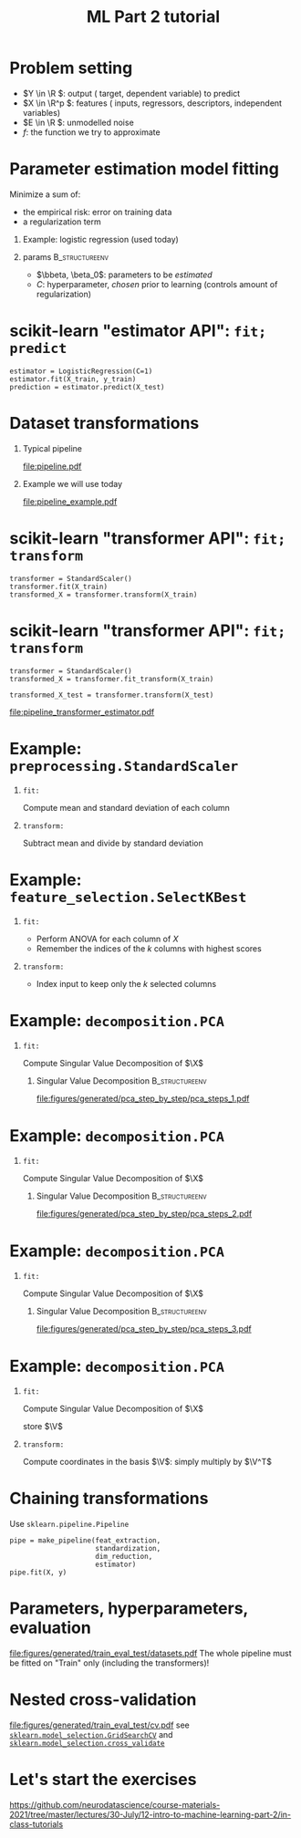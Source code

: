 * export options                                                   :noexport:
** general
   #+STARTUP: beamer
   #+OPTIONS: H:1 toc:nil num:t date:nil

   #+LaTeX_CLASS: beamer
   #+LaTeX_CLASS_OPTIONS: [presentation,mathserif,table]

** presentation info
   #+TITLE: ML Part 2 tutorial
   # #+AUTHOR: Jérôme Dockès

   #+BEAMER_HEADER: \author{Jérôme Dockès \& Nikhil Bhagwat}
   #+BEAMER_HEADER: \titlegraphic{\includegraphics[height=1.5cm]{figures/mcgill-university.png} \hspace{1.5cm} \includegraphics[height=1.5cm]{figures/origami-lab-logo.png}}
   #+BEAMER_HEADER: \date{QLS course 2021-07-30}
   #+BEAMER_HEADER: \subtitle{Dimensionality reduction \& cross-validation}

** latex headers
*** fonts and beamer
    #+LaTeX_HEADER: \beamertemplatenavigationsymbolsempty

    #+LaTeX_HEADER: \usepackage[T1]{fontenc}

    #+LaTeX_HEADER: \usepackage{DejaVuSans}
    #+LaTeX_HEADER: \usepackage{DejaVuSansMono}

    # #+LaTeX_HEADER: \usepackage[default]{opensans}
    # #+LaTeX_HEADER: \usepackage{lmodern}
    # #+LaTeX_HEADER: \usepackage{libertine}
    # #+LaTeX_HEADER: \usepackage{iwona}
    # #+LaTeX_HEADER: \usepackage[sc,osf]{mathpazo}
    # #+LaTeX_HEADER: \usepackage{mathptmx}
    # #+LaTeX_HEADER: \usepackage{helvet}
    # #+LaTeX_HEADER: \usefonttheme{default}

    # #+LaTeX_HEADER: \usefonttheme{serif}
    #+LaTeX_HEADER: \usefonttheme{professionalfonts}

    #+LaTeX_HEADER: \usepackage[euler-digits,euler-hat-accent]{eulervm}

    # #+LaTeX_HEADER: \setbeamertemplate{itemize items}[circle]
    #+LaTeX_HEADER: \setbeamertemplate{itemize items}{•}
    #+LaTeX_HEADER: \setbeamertemplate{enumerate items}[default]

    # #+LaTex_HEADER: \AtBeginSection[]
    # #+LaTex_HEADER: {
    # #+LaTex_HEADER: \begin{frame}<beamer>
    # #+LaTex_HEADER: \frametitle{Outline}
    # #+LaTex_HEADER: \tableofcontents[currentsection]
    # #+LaTex_HEADER: \end{frame}
    # #+LaTex_HEADER: }
    # #+LaTex_HEADER: \setcounter{tocdepth}{1}

    #+LaTeX_HEADER: \setbeamertemplate{headline}{}
    #+LaTeX_HEADER: \setbeamertemplate{footline}{
    #+LaTeX_HEADER: \leavevmode%
    #+LaTeX_HEADER: \hbox{%
    #+LaTeX_HEADER: \begin{beamercolorbox}[wd=\paperwidth,ht=2.25ex,dp=1ex,right]{fg=black}%
    #+LaTeX_HEADER:     \usebeamerfont{section in head/foot}\insertsection\hspace*{2em}
    #+LaTeX_HEADER:     \insertframenumber{} / \inserttotalframenumber\hspace*{2ex}
    #+LaTeX_HEADER: \end{beamercolorbox}%
    #+LaTeX_HEADER: }%
    #+LaTeX_HEADER: \vskip0pt%
    #+LaTeX_HEADER: }
    #+LaTeX_HEADER: \usepackage{appendixnumberbeamer}

    #+LaTeX_HEADER: \setbeamersize{text margin left=3mm,text margin right=3mm}

*** footnote citations
    #+LaTeX_HEADER: \newcommand\blfootnote[1]{%
    #+LaTeX_HEADER: \begingroup
    #+LaTeX_HEADER: \renewcommand\thefootnote{}\footnote{#1}%
    #+LaTeX_HEADER: \addtocounter{footnote}{-1}%
    #+LaTeX_HEADER:  \endgroup
    #+LaTeX_HEADER: }
    #+LaTeX_HEADER: \setbeamerfont{footnote}{size=\tiny}
*** other imports
    #+LaTeX_HEADER: \usepackage{tikz}
    #+LaTeX_HEADER: \usepackage[retainorgcmds]{IEEEtrantools}
    #+LaTeX_HEADER: \hypersetup{colorlinks=true, allcolors=., urlcolor=blue}
    #+LaTeX_HEADER: \usepackage[absolute,overlay]{textpos}
*** math operators
    #+LaTex_HEADER: \newcommand{\eg}{e.g.\,}
    #+LaTex_HEADER: \newcommand{\ie}{i.e.\,}
    #+LaTex_HEADER: \newcommand{\aka}{a.k.a.\,}
    #+LaTex_HEADER: \newcommand{\etc}{\emph{etc.}\,}

    #+LaTex_HEADER: \newcommand{\X}{{\mathbold X}}
    #+LaTex_HEADER: \newcommand{\bS}{{\mathbold S}}
    #+LaTex_HEADER: \newcommand{\bSigma}{{\mathbold \Sigma}}
    #+LaTex_HEADER: \newcommand{\x}{{\mathbold x}}
    #+LaTex_HEADER: \newcommand{\bbeta}{{\mathbold \beta}}
    #+LaTex_HEADER: \newcommand{\Y}{{\mathbold Y}}
    #+LaTex_HEADER: \newcommand{\y}{{\mathbold y}}
    #+LaTex_HEADER: \newcommand{\B}{{\mathbold B}}
    #+LaTex_HEADER: \newcommand{\W}{{\mathbold W}}
    #+LaTex_HEADER: \newcommand{\U}{{\mathbold U}}
    #+LaTex_HEADER: \newcommand{\V}{{\mathbold V}}
    #+LaTex_HEADER: \newcommand{\bH}{{\mathbold H}}
    #+LaTex_HEADER: \newcommand{\R}{\mathbb{R}}
    #+LaTex_HEADER: \DeclareMathOperator*{\argmin}{argmin}
    #+LaTex_HEADER: \DeclareMathOperator*{\argmax}{argmax}
    #+LaTex_HEADER: \DeclareMathOperator*{\tv}{TV}
    #+LaTex_HEADER: \DeclareMathOperator*{\Tr}{Tr}
    #+LaTex_HEADER: \DeclareMathOperator*{\FFT}{FFT}
    #+LaTex_HEADER: \DeclareMathOperator*{\IFFT}{IFFT}
    #+LaTex_HEADER: \DeclareMathOperator*{\diag}{diag}
    #+LaTex_HEADER: \DeclareMathOperator*{\supp}{supp}
    #+LaTex_HEADER: \DeclareMathOperator*{\tf}{tf}
    #+LaTex_HEADER: \DeclareMathOperator*{\idf}{idf}
    #+LaTex_HEADER: \DeclareMathOperator*{\df}{df}
    #+LaTex_HEADER: \DeclareMathOperator*{\Var}{Var}
    #+LaTex_HEADER: \DeclareMathOperator*{\Frob}{Frob}
    #+LaTex_HEADER: \DeclareMathOperator*{\F}{F}
    #+LaTex_HEADER: \DeclareMathOperator*{\softmax}{softmax}
    #+LaTex_HEADER: \DeclareMathOperator*{\AUC}{AUC}

    #+LaTeX_HEADER: \usepackage{bm}
** color theme
   # #+BEAMER_COLOR_THEME: dove
   # #+BEAMER_COLOR_THEME: seagull

   #+LaTeX_HEADER: \usecolortheme{dove}
   #+LaTeX_HEADER: \setbeamercolor*{block title example}{fg=black,bg=white}
   #+LaTeX_HEADER: \setbeamercolor*{block body example}{fg=black,bg=white}

* Problem setting

 \begin{equation}
 Y = f(X) + E
 \end{equation}
\vspace{-10pt}
 - \(Y \in \R \): output (\aka target, dependent variable) to predict
 - \(X \in \R^p \): features (\aka inputs, regressors, descriptors, independent variables)
 - \(E \in \R \): unmodelled noise
 - \(f\): the function we try to approximate
* Parameter estimation \aka model fitting
Minimize a sum of:
- the empirical risk: error on training data
- a regularization term
** Example: logistic regression (used today)
\begin{equation}
\argmin_{\bbeta, \beta_0} \frac{1}{2} \| \bbeta \|_2^2 + C \sum_{i=1}^n \log(\exp(-y_i \, (\X_i^T \, \bbeta + \beta_0)) + 1)
\end{equation}
** params                                                    :B_structureenv:
   :PROPERTIES:
   :BEAMER_env: structureenv
   :END:
   - \(\bbeta, \beta_0\): parameters to be /estimated/
   - \(C\): hyperparameter, /chosen/ prior to learning
     (controls amount of regularization)
* scikit-learn "estimator API": =fit; predict=
#+BEGIN_EXAMPLE
estimator = LogisticRegression(C=1)
estimator.fit(X_train, y_train)
prediction = estimator.predict(X_test)
#+END_EXAMPLE
* Dataset transformations
** Typical pipeline
 [[file:pipeline.pdf]]

** Example we will use today
 [[file:pipeline_example.pdf]]
* scikit-learn "transformer API": =fit; transform=
  #+begin_example
transformer = StandardScaler()
transformer.fit(X_train)
transformed_X = transformer.transform(X_train)
  #+end_example

* scikit-learn "transformer API": =fit; transform=
  #+begin_example
transformer = StandardScaler()
transformed_X = transformer.fit_transform(X_train)

transformed_X_test = transformer.transform(X_test)
  #+end_example
\vfill
[[file:pipeline_transformer_estimator.pdf]]

* Example: =preprocessing.StandardScaler=
** =fit:=
   Compute mean and standard deviation of each column
** =transform:=
   Subtract mean and divide by standard deviation
* Example: =feature_selection.SelectKBest=
** =fit:=
   - Perform ANOVA for each column of \(X\)
   - Remember the indices of the \(k\) columns with highest scores
** =transform:=
   - Index input to keep only the \(k\) selected columns

* Example: =decomposition.PCA=
** =fit:=
Compute Singular Value Decomposition of \(\X\)
*** Singular Value Decomposition                             :B_structureenv:
    :PROPERTIES:
    :BEAMER_env: structureenv
    :END:
\begin{equation}
\X = \U \, \bS \, \V^T
\end{equation}
#+ATTR_LATEX: :height .5 \textheight :center
[[file:figures/generated/pca_step_by_step/pca_steps_1.pdf]]

* Example: =decomposition.PCA=
** =fit:=
Compute Singular Value Decomposition of \(\X\)
*** Singular Value Decomposition                             :B_structureenv:
    :PROPERTIES:
    :BEAMER_env: structureenv
    :END:
\begin{equation}
\X = \U \, \bS \, \V^T
\end{equation}
#+ATTR_LATEX: :height .5 \textheight :center
[[file:figures/generated/pca_step_by_step/pca_steps_2.pdf]]

* Example: =decomposition.PCA=
** =fit:=
Compute Singular Value Decomposition of \(\X\)
*** Singular Value Decomposition                             :B_structureenv:
    :PROPERTIES:
    :BEAMER_env: structureenv
    :END:
\begin{equation}
\X = \U \, \bS \, \V^T
\end{equation}
#+ATTR_LATEX: :height .5 \textheight :center
[[file:figures/generated/pca_step_by_step/pca_steps_3.pdf]]

* Example: =decomposition.PCA=
** =fit:=
Compute Singular Value Decomposition of \(\X\)
\begin{equation*}
\X = \U \, \bS \, \V^T
\end{equation*}

store \(\V\)
** =transform:=
Compute coordinates in the basis \(\V\): simply multiply by \(\V^T\)
* COMMENT Chaining transformations
  #+begin_example
feat_extraction = ConnectivityMeasure()
standardization = StandardScaler()
dim_reduction = PCA()

X = feat_extraction.fit_transform(X)
X = standardization.fit_transform(X)
X = dim_reduction.fit_transform(X)

estimator = LogisticRegression()
estimator.fit(X, y)
  #+end_example
* Chaining transformations
Use =sklearn.pipeline.Pipeline=

  #+begin_example
pipe = make_pipeline(feat_extraction,
                     standardization,
                     dim_reduction,
                     estimator)
pipe.fit(X, y)
  #+end_example
* Parameters, hyperparameters, evaluation
[[file:figures/generated/train_eval_test/datasets.pdf]]
The whole pipeline must be fitted on "Train" only (including the transformers)!
* Nested cross-validation
[[file:figures/generated/train_eval_test/cv.pdf]]
see  [[https://scikit-learn.org/stable/modules/generated/sklearn.model_selection.GridSearchCV.html][=sklearn.model_selection.GridSearchCV=]]
and  [[https://scikit-learn.org/stable/modules/generated/sklearn.model_selection.GridSearchCV.html][=sklearn.model_selection.cross_validate=]]
* Let's start the exercises
https://github.com/neurodatascience/course-materials-2021/tree/master/lectures/30-July/12-intro-to-machine-learning-part-2/in-class-tutorials
